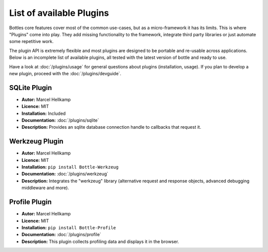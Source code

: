 .. module:: bottle

=========================
List of available Plugins
=========================

Bottles core features cover most of the common use-cases, but as a micro-framework it has its limits. This is where "Plugins" come into play. They add missing functionality to the framework, integrate third party libraries or just automate some repetitive work.

The plugin API is extremely flexible and most plugins are designed to be portable and re-usable across applications. Below is an incomplete list of available plugins, all tested with the latest version of bottle and ready to use.

Have a look at :doc:`/plugins/usage` for general questions about plugins (installation, usage). If you plan to develop a new plugin, proceed with the :doc:`/plugins/devguide`.

SQLite Plugin
----------------------

* **Autor:** Marcel Hellkamp
* **Licence:** MIT
* **Installation:** Included
* **Documentation:** :doc:`/plugins/sqlite`
* **Description:** Provides an sqlite database connection handle to callbacks that request it.


Werkzeug Plugin
----------------------

* **Autor:** Marcel Hellkamp
* **Licence:** MIT
* **Installation:** ``pip install Bottle-Werkzeug``
* **Documentation:** :doc:`/plugins/werkzeug`
* **Description:** Integrates the "werkzeug" library (alternative request and response objects, advanced debugging middleware and more).


Profile Plugin
----------------------

* **Autor:** Marcel Hellkamp
* **Licence:** MIT
* **Installation:** ``pip install Bottle-Profile``
* **Documentation:** :doc:`/plugins/profile`
* **Description:** This plugin collects profiling data and displays it in the browser.

